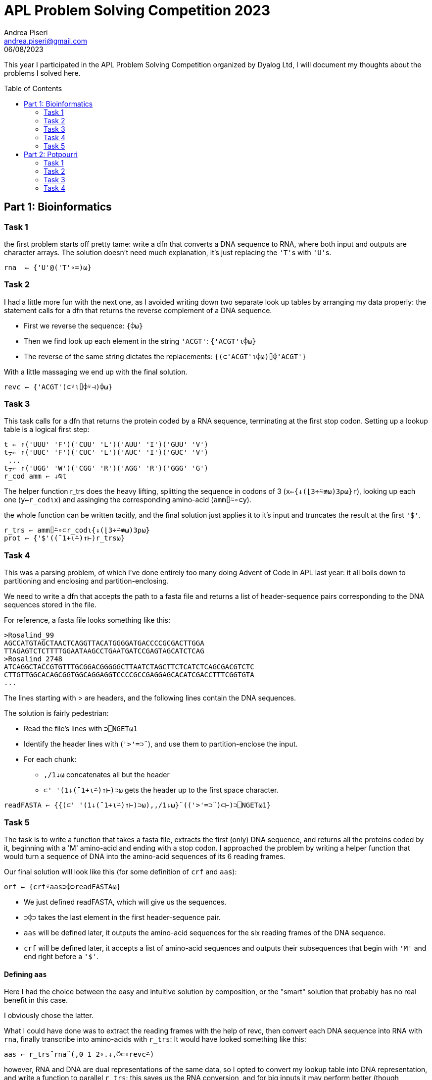 = APL Problem Solving Competition 2023
:stem: latexmath
:source-highlighter: pygments
:author: Andrea Piseri
:email: andrea.piseri@gmail.com
:docinfo: shared-header
:website-home: index.html
:toc: preamble
:stylesheet: stylesheet.css
:tocdepth: 4
:revdate: 06/08/2023


This year I participated in the APL Problem Solving Competition organized by Dyalog Ltd, I will document my thoughts about the problems I solved here.

== Part 1: Bioinformatics

=== Task 1

the first problem starts off pretty tame: write a dfn that converts a DNA sequence to RNA, where both input and 
outputs are character arrays. The solution doesn’t need much explanation, it’s just replacing the ``'T'``s with ``'U'``s.

[source,apl]
----
rna  ← {'U'@('T'∘=)⍵}
----

=== Task 2

I had a little more fun with the next one, as I avoided writing down two separate look up tables by arranging my data properly:
the statement calls for a dfn that returns the reverse complement of a DNA sequence.

* First we reverse the sequence: `{⌽⍵}`
* Then we find look up each element in the string `'ACGT'`: `{'ACGT'⍳⌽⍵}`
* The reverse of the same string dictates the replacements: `{(⊂'ACGT'⍳⌽⍵)⌷⌽'ACGT'}`

With a little massaging we end up with the final solution.

[source,apl]
----
revc ← {'ACGT'(⊂⍤⍳⌷⌽⍤⊣)⌽⍵}
----

=== Task 3

This task calls for a dfn that returns the protein coded by a RNA sequence, terminating at the first stop codon.
Setting up a lookup table is a logical first step:

[source,apl]
----
t ← ↑('UUU' 'F')('CUU' 'L')('AUU' 'I')('GUU' 'V')
t⍪← ↑('UUC' 'F')('CUC' 'L')('AUC' 'I')('GUC' 'V')
 ...
t⍪← ↑('UGG' 'W')('CGG' 'R')('AGG' 'R')('GGG' 'G')
r_cod amm ← ↓⍉t
----

The helper function r_trs does the heavy lifting, splitting the sequence in codons of 3 (`x←{↓(⌊3÷⍨≢⍵)3⍴⍵}r`),
looking up each one (`y←r_cod⍳x`) and assinging the corresponding amino-acid (`amm⌷⍨∘⊂y`).

the whole function can be written tacitly, and the final solution just applies it to it’s input and truncates
the result at the first `'$'`.

[source,apl]
----
r_trs ← amm⌷⍨∘⊂r_cod⍳{↓(⌊3÷⍨≢⍵)3⍴⍵}
prot ← {'$'((¯1+⍳⍨)↑⊢)r_trs⍵}
----

=== Task 4

This was a parsing problem, of which I’ve done entirely too many doing Advent of Code in APL last year:
it all boils down to partitioning and enclosing and partition-enclosing.

We need to write a dfn that accepts the path to a fasta file and returns a list of header-sequence pairs 
corresponding to the DNA sequences stored in the file.

For reference, a fasta file looks something like this:

[source]
----
>Rosalind_99
AGCCATGTAGCTAACTCAGGTTACATGGGGATGACCCCGCGACTTGGA
TTAGAGTCTCTTTTGGAATAAGCCTGAATGATCCGAGTAGCATCTCAG
>Rosalind_2748
ATCAGGCTACCGTGTTTGCGGACGGGGGCTTAATCTAGCTTCTCATCTCAGCGACGTCTC
CTTGTTGGCACAGCGGTGGCAGGAGGTCCCCGCCGAGGAGCACATCGACCTTTCGGTGTA
...
----

The lines starting with > are headers, and the following lines contain the DNA sequences.

The solution is fairly pedestrian:

* Read the file's lines with `⊃⎕NGET⍵1`
* Identify the header lines with (``'>'=⊃¨``), and use them to partition-enclose the input.
* For each chunk:
** `,/1↓⍵` concatenates all but the header
** ``⊂' '(1↓(¯1+⍳⍨)↑⊢)⊃⍵`` gets the header up to the first space character.

[source,apl]
----
readFASTA ← {{(⊂' '(1↓(¯1+⍳⍨)↑⊢)⊃⍵),,/1↓⍵}¨(('>'=⊃¨)⊂⊢)⊃⎕NGET⍵1}
----

=== Task 5

The task is to write a function that takes a fasta file, extracts the first (only) DNA sequence, and returns 
all the proteins coded by it, beginning with a 'M' amino-acid and ending with a stop codon. I approached the 
problem by writing a helper function that would turn a sequence of DNA into the amino-acid sequences of its 
6 reading frames.

Our final solution will look like this (for some definition of `crf` and `aas`):

[source,apl]
----
orf ← {crf⍤aas⊃⌽⊃readFASTA⍵}
----

* We just defined readFASTA, which will give us the sequences.
* `⊃⌽⊃` takes the last element in the first header-sequence pair.
* `aas` will be defined later, it outputs the amino-acid sequences for the six reading frames of the DNA sequence.
* `crf` will be defined later, it accepts a list of amino-acid sequences and outputs their subsequences that begin
	with `'M'` and end right before a `'$'`.

==== Defining `aas`

Here I had the choice between the easy and intuitive solution by composition, or the "smart" solution that probably 
has no real benefit in this case.

I obviously chose the latter.

What I could have done was to extract the reading frames with the help of revc, then convert each DNA sequence into 
RNA with `rna`, finally transcribe into amino-acids with `r_trs`: It would have looked something like this:

[source,apl]
----
aas ← r_trs¨rna¨(,0 1 2∘.↓,⍥⊂∘revc⍨)
----

however, RNA and DNA are dual representations of the same data, so I opted to convert my lookup table into DNA 
representation, and write a function to parallel `r_trs`: this saves us the RNA conversion, and for big inputs it 
may perform better (though probably not by a significant amount).

[source,apl]
----
d_cod ← 'T'@('U'∘=)¨r_cod
d_trs ← amm⌷⍨∘⊂d_cod⍳{↓(⌊3÷⍨≢⍵)3⍴⍵}
aas   ← d_trs¨(,0 1 2∘.↓,⍥⊂∘revc⍨)
----

==== Retrospective

In hindsight, I could have been a little smarter still: observing that the possible codons are just 3-digit numbers 
in the base 4 number system with digits `'ACGT'`, we can leverage the decode primitive.

`{1+4⊥⍉¯1+'ACGT'⍳(⌊3÷⍨≢⍵)3⍴⍵}` can substitute the lookup into `d_cod`, and `d_trs` can be rewritten as 
`d_trs ← amm⌷⍨∘⊂{1+4⊥⍉¯1+'ACGT'⍳(⌊3÷⍨≢⍵)3⍴⍵}`, provided that amm contains the amino-acid sorted by the 
respective codon's numeric value.

There is no more need for the `d_cod` or `r_cod` tables at all! we could even parametrise the solution and 
pass either `'ACGT'` or `'ACGU'` to get both `r_trs` and `d_trs`. The final definition would have looked something like this:

[source,apl]
----
trs ← {amm[1+4⊥⍉¯1+⍺⍳(⌊3÷⍨≢⍵)3⍴⍵]}
aas ← 'ACGT'∘trs¨(,0 1 2∘.↓,⍥⊂∘revc⍨)
----

But we would still be doing duplicate work in the lookups, as well as giving up some opportunities for semplification:
this is what it would look like after addressing those issues.

[source,apl]
----
amm ← 'KNKNTTTTRSRSIIMIQHQHPPPPRRRRLLLLEDEDAAAAGGGGVVVV$Y$YSSSS$CWCLFLF'
aas ← {{amm[1+4⊥⍉(⌊3÷⍨≢⍵)3⍴⍵]}¨,0 1 2∘.↓,⍥⊂∘(5-⌽)¯1+'ACGT'⍳⍵}
----

A nice insight comes from this layout: the last base is ignored in most codons, as can be observed in `4 4 4⍴amm` 
(many rows are constant).

==== Defining crf

Speculation aside, to complete the task we would like - given a list of the amino-acids coded by the reading frames -
to extract any subsequence of one of them, which starts with `'M'` and ends just before a `'$'`.

Now I find myself in a bit of an embarassing situation: I have two solutions to this task, which diverge at this point.
I definitely submitted the first one, but I am not sure if I ended up overriding my submission with the second solution;
as a result, I am not sure which version ended up being graded. I will just describe them both and worry about it some other time.

===== Solution 1

We define a 1-modifier `_f` which takes a monadic function and applies it to each value in `⍵`, then
(expecting `⍺⍺` to return a list for each application) concatenates the results together.
This is heavily inspired by rust’s `flat_map`.

[source,apl]
----
_f ← {⊃,/⍺⍺¨⍵}
----

To construct the solution:

* Partition each reading frame by `$`:
** `'$'∘≠⊆⊢` is a tacit function that splits on `$`
** `-'$'≠⊢/` returns 0 if the sequence ends in `$`, `¯1` otherwise. In the latter case,
		we need to drop the last chunk from the partitioning.
** `(-'$'≠⊢/)↓'$'∘≠⊆⊢` puts them together to give the chunks that end just before `$`.
* Given each chunk:
** `'M'∘(=⊂⊢)` partition-encloses at the positions of M.
** `,⍨\⍤⌽` performs a reverse-catenate-scan in reverse (what a mouthful) which yields 
		the subsequences starting with M and ending at the end of the chunk.

What’s left is to do some plumbing with `_f` and make sure the results are unique:

[source,apl]
----
crf ← {∪'M'∘(,⍨\⍤⌽(=⊂⊢))_f((-'$'≠⊢/)↓'$'∘≠⊆⊢)_f⍵}
----

===== Solution 2

The second solution is arguably a little more interesting, as it doesn’t directly translate from 
something you might write in a scalar language.

* Concatenate all the reading frames together, separating with `'$'`:
* `s d←(,/,(⊂(+\≢¨))),∘'$'¨⍵`
** to avoid losing information, we also store the positions of the artificially inserted ``$``s,
		which are available as the cumulative sum of the lengths.
* Find the positions of `M` and `$` in the merged input with `'M$'(⍸=)¨⊂s`.
* Match each of the Ms to the corresponding ``$``'s position with binary search: `i←{↑⍺(⍵[1+⍵⍸⍺])}/ ...`
** note that there is always a `$` at the end of input, so each `M` finds a corresponding `$`.
* Remove any values where the stop codon was inserted in step 1:
	`b e←¯1+↓(~i[2;]∊d)/i`
* Finally use the indices to select the relevant subsequences: `∪b↓¨e↑¨⊂s`.

Putting it all together, we get the following:

[source,apl]
----
crf ← {
    s d←(,/,(⊂(+\≢¨))),∘'$'¨⍵
    b e←¯1+↓(~i[2;]∊d)/i←⊃{↑⍺(⍵[1+⍵⍸⍺])}/'M$'(⍸=)¨⊂s
    ∪b↓¨e↑¨⊂s
}
----

==== Retrospective

Looking back on it, the last line might have been better expressed as `∪b{s[⍺+⍳⍵-⍺]}¨e` to avoid materializing too many 
big arrays, but the performance implications of it depend on the implementation.

== Part 2: Potpourri
=== Task 1

The task is to write a dfn that computes or validates a vehicle identification number; there are quite a few details involved,
but the long and short of it is that characters in the VIN contribute to a total score according to their value and position,
and the score modulo 11 determines the correct value of the 9th digit.

The solution handles a few cases:

* if the VIN contains 16 legal characters, calculate what character can be placed at position 9 to make a valid VIN, and do so.
* if the VIN contains 17 legal characters, check that the 9th character matches the one that we calculate from the rest of the VIN.
* otherwise, return `¯1`.

[source,apl]
----
vinc ← ⎕D,⎕A~'IOQ'
vin ← {
    ~×/⍵∊vinc: ¯1
    16=≢⍵: (calc(⊣@9)⊢)8(↑,'0',↓)⍵
    17=≢⍵: (calc=9∘⌷)⍵
    ¯1
}
----

We delegate the messy part to the calc helper function, that takes a 17 character vector and returns the character that,
placed at position 9, would make the VIN valid.

==== Defining calc

I set up the tables:

* num contains the numeric values to substitute to the characters
* mul contains the values that digits at each position must be multiplied by.

[source,apl]
----
num  ← ((65∘≤×1+9|83∘≤+-∘65)+(57∘≥×-∘48))⎕ucs vinc
mul  ← 10 0@8 9⊢17↑2↓⌽,⍨⍳10
calc ← {(⎕D,'X')⌷⍨1+11|mul+.×num⌷⍨⊂vinc⍳⍵}
----

The procedure is as follows:

* Look up each character’s value with `num⌷⍨⊂vinc⍳⍵`
* Since the score is calculated via a sum-of-products, the choice falls on inner product: `mul +.× ...`
* take the modulo and pick a digit: ``(⎕D,'X')⌷⍨1+11| ...``

Retrospective

the tables defined above look very bad and are not at all insightful, what I should really have written is:
[source,apl]
----
num  ← (⍳9),(⍳8),((⍳9)~6 8),1↓⍳9
mul  ← (⊢,10 0 9,⊢)⌽1↓⍳8
----
... or even just the raw numbers, it’s not like we’re starved for hard disk space.

=== Task 2

This task asked for a function that sorts strings representing software versions according to their release number.
The structure of the input is either:

* a string in the format `"[a-zA-Z]+-[a-zA-Z]+-[0-9]+\.[0-9]+\.[0-9]+"`
* a list of strings in the above format.

The solution leverages total array ordering, and the bulk of the problem just boils down to parsing the numbers in the string.

[source,apl]
----
parts ← (-∘~⍨/'.'⎕vfi⊃)@3('-'∘≠⊆⊢)
sortVersions ← {1=≡⍵: ,⊂⍵ ⋄ ((⊂∘⍋parts¨)⌷⊢)⍵}
----

If the input is a flat character array, then just return it wrapped in a 1-element list.
If it’s a list of strings, split each entry by `-` into the fields (`org`, `package`, `version`).
Then parse the three numbers in version using `⎕vfi`: this suggests a nice extension of the problem statement:
if one of the fields in version is not a number, `⎕vfi` will return a 0 verification bit and a 0 result:
this means that the expression `result-~verification` returns `result` if valid, `¯1` otherwise.

This allows us to sort versions like `foo-bar-10.x.0` in between `foo-bar-9.9.9` and `foo-bar-10.0.0`, which is 
kind of nice to have.

With that out of the way, we have a list of entries in the form:
[source]
----
org package (major minor patch).
----
Applying `⍋` gives us a sorting permutation, which by the rules of total array ordering conforms to the problem statement.

=== Task 3

The task is to write a dfn that, given a sorted list of coin denominations (positive integers) as left argument and a 
total amount (a positive integer) as right argument, returns a matrix, where each row contains the coefficients of a 
linear combination of the elements in the left argument which sums to the right argument. Of course, the matrix should 
be exhaustive and not contain any duplicates.

Another way to look at this is that it returns the tallest matrix res that satisfies the following constraints:

`⍵∧.=res+.×⍺`
`res≡∪res`

The solution I submitted is a classic recursive one, with just a little bit of care put into the performance of it:

[source,apl]
----
makeChange ← {
    0≠⍵|⍨∨/⍺: (0,≢⍺)⍴0
    1=≢⍺: ⍪⍵÷⊃⍺
    ⊃⍪/(((⊂¯1↓⍺)∇¨⍵-(⊃⌽⍺)×⊢),¨⊢)0,⍳⌊⍵÷⊃⌽⍺
}
----

It is a well known mathematical fact that for a finite set stem:[A] of integers, there exists a linear combination in stem:[A]
with integer coefficients that sums to stem:[n] if and only if stem:[\text{GCD}(A) | n]
(where the GCD of a finite set is given by the pairwise GCD reduction of the elements in some arbitrary ordering, and `|` 
is the divisibility symbol). This allows us to immediately return `(0,≢⍺)⍴0` if `⍵` is not divisible by `∨/⍺`,
which prunes some branches.

The second line handles the general base case, and it is only reached if there is exactly one trivial solution.
We can avoid checking divisibility because the first line catches the case where `0≠⍵|⊃⍺`.

The third line does all the recursing:

* `0,⍳⌊⍵÷⊃⌽⍺` determines how many coins of the largest denomination can be taken away from `⍵`.
* `⍵-(⊃⌽⍺)×⊢` calculates the amount left over from each operation.
* `(⊂¯1↓⍺)∇¨⍵-(⊃⌽⍺)×⊢` recurses on each case, removing the largest denomination.
* a solution of the original problem can be formed by appending stem:[n] to a solution of the reduced problem 
	that takes away stem:[n] coins of the largest denomination: therefore
** `(((⊂¯1↓⍺)∇¨⍵-(⊃⌽⍺)×⊢),¨⊢) ...` gives a list of matrices of the solutions
** `⊃⍪/` concatenates the solutions together.

It may look suspicious that we’re not deduplicating the lines, but it can be proven that every solution
gotten this way is already unique:

* the first two cases always return zero or one result, and are trivially unique.
* by inductive hypothesis, results returned by a recursive call are internally unique.
* results obtained by two different recursive calls are distinct, since they are joined with distinct values of stem:[n].

==== Retrospective

After some thinking, I came up with a more interesting solution for this problem, which I didn’t submit as the 
competition had already closed: the idea is to reduce the amount of recursive calls as much as possible,
by allowing the function to take an array right argument and process values of ⍵ in parallel, sharing the recursive
subproblems between them.

[source,apl]
----
makeChange ← {
    1≡≢⍺: (0=⍵|⍨⊃⍺)↑¨⍪¨⍵÷⊃⍺
    d←0,¨⍳¨⌊⍵÷i←⊢/⍺
    u←∪∊r←⍵-i×d
    s←(¯1↓⍺)∇u
    ⊃⍣(0≡≢⍴⍵)⊢r{⊃⍪/s[u⍳⍺],¨⍵}¨d
}
----

* In the base case, if `⍺` only has one element, we provide the trivial solution to each element in `⍵` as a `0 1` or `1 1` matrix.
* otherwise, we generate a list of unique subproblems, recurse, then use them to solve the original problem.
** `d←0,¨⍳¨⌊⍵÷i←⊢/⍺` generates a list of lists, each containing the amounts of coins of the biggest denomination that
		can be taken from each element of `⍵`.
** `r←⍵-i×d` generates the nested list of amounts left over from each operation
** `u←∪∊r` flattens and deduplicates this list, giving the list of subproblems to recurse on.
** `s←(¯1↓⍺)∇u` gives the list of solutions to each subproblem
** `{⊃⍪/s[u⍳⍺],¨⍵}` looks up each element of `⍺` in the list of subproblems and gives the corresponding solution,
		then joins it to `⍵` and concatenates the results.
** `⊃⍣(0≡≢⍴⍵)` discloses the result if the right argument was a scalar, so that the result is conformant with the 
		problem statement.

=== Task 4

The task is to write a procedure partition that returns sliding windows of the right argument, with the size, strides and 
starting position given by the left argument.

[source,apl]
----
partition ← {
    1 0∊⍨≡⍺: (⊂,⍺)∇⍵
    (≢⍴⍵)<≢⊃⍺: 0↑⊂(⊃⍺)⍴⍬
    s m o←(≢⍴⍵)(⊢,⍨1⍴⍨-∘≢)¨3↑⍺,⍬⍬
    ,⊂⍤((⊃⍺)∘⍴)⍤(≢s)⊢⍵[(¯1+⍳s)∘.+⍨(⊂o)+(⊂m)×¯1+⍳0⌈1+⌊m÷⍨(⍴⍵)-o+s-1]
}
----

We start by parsing the left argument, case by case.

* If `⍺` is simple, we enclose it (it will be used to construct `s` later): `(⊂,⍺)∇⍵`
* If `⍺` is nested:
** If `≢⊃⍺` is greater than the rank of `⍵`, we are being asked for a window that can’t be found in the array, 
		and we return the empty list, however we also set the fill element to be the desired shape,
		to maintain the invariant `(⊃⍺)≡⍴⊃⍺partition⍵`.
** The rest of our code assumes input in the format `s m o` where:
*** `s` designates the shape of the windows.
*** `m` designates the strides of the windows along each dimension.
*** `o` designates the origin of the first window.
        	Each of these may be underspecified (that is, given as a list that is shorter than the rank of `⍵`,
		or omitted completely. in this case, the implied value for the omitted leading dimensions is 1.
		To make sure our arrays are in this format:
**** `3↑⍺,⍬⍬`: Pad `⍺` with instances of `⍬` up to 3 elements:
**** `(≢⍴⍵)(⊢,⍨1⍴⍨-∘≢)¨ ...`: Prepend 1s to each element, up to `≢⍴⍵`.

Then, our strategy is to generate indices into ⍵ to build up the resulting windows:

* `(⍴⍵)-o+s-1`: The counts of the distinct (non-trivial) origins for a window of shape `s` along each axis:
	each window has to start at a position `pos` such that: `∧/ (o ≤ pos) , pos ≤ (⍴⍵)-s`.
	If no windows fit along an axis, the corresponding component is negative.
* `0⌈1+⌊m÷⍨ ...`: Divide by the strides to get the counts of windows actually in the result; clamp negative components up to 0.
* `(⊂o)+(⊂m)×¯1+⍳ ...`: Generate the origin of each window as the sum of the base position `o` and an offset.
* `(¯1+⍳s)∘.+⍨ ...`: Sum each window’s origin with each offset in the shape of the window with outer product.
	the commute is used to make sure the rank `≢s` cells of the result correspond to windows.
* `⍵[ ... ]`: Index into `⍵` with the generated indices.
* `⊂⍤((⊃⍺)∘⍴)⍤(≢s) ...`: Pick the cells of rank `≢s` (each corresponding to a window) and enclose them after giving 
	them the requested shape, finally unravel the result.

Retrospective:

I didn’t feel satisfied with this solution, mainly because it uses way too many enclosed arrays as indices. 
Here it is, rewritten to convert to scalar indices in ravel order. I took the opportunity to modify a couple 
other things I wasn’t happy with:

* Take `⎕IO` into account instead of assuming `⎕IO←1`.
* Use `⊆` to conditionally enclose `⍺` instead of using recursion.

[source,apl]
----
I ← {⍵⊤⎕IO-⍨⍳×/⍵}
partition ← {
    (≢⍴⍵)<≢⊃a←⊆⍺: 0↑⊂(⊃a)⍴⍬
    s m o←(-r)↑¨(⊂(r←≢sw←⍴⍵)⍴1),¨3↑a,⍬⍬
    or←sw⊥m×⍤0 1I 0⌈1+⌊m÷⍨sw-s+o-⎕IO
    ⊂⍤¯1⊢((≢or),⊃a)⍴(⊂⎕IO+(or+sw⊥o-⎕IO)∘.+sw⊥I s)⌷,⍵
}
----

The result is a little longer, but arguably simpler:

* `0⌈1+⌊m÷⍨sw-s+o-⎕IO` is exactly as before, but accounts for `⎕IO`.
* `I ← {⍵⊤⎕IO-⍨⍳×/⍵}` defines a function equivalent to `{⍉⎕IO-⍨↑,⍳⍵}` but doesn’t use nested arrays.
	That is, it generates a matrix whose columns are the 0-based indices into an array of shape `⍵`, given in ravel order.
* `or←sw⊥m×⍤0 1I ...` generates the 0-based indices into `,⍵` of the origins of the windows.
	(the pattern `sw⊥ ...` is used to convert a matrix whose columns are 0-based indices (or offsets) into `⍵` to a list
	of corresponding indices (or offsets) into `,⍵`)
* `sw⊥I s` gives the offset in `,⍵` of each element in a window from the origin of the same window.
* `(⊂⎕IO+(or+sw⊥o-⎕IO)∘.+sw⊥I s)⌷,⍵` builds up windows of indices and uses them to pick from `,⍵`
* `⊂⍤¯1⊢((≢or),⊃a)⍴ ...` adjusts the shape of the windows and encloses the results.

If nothing else, this shows my issue with `⎕IO`: as soon as you start doing arithmetic on indices it gets in the way. 
If `⎕IO` was always 0, the solution could be simplified to:

[source,apl]
----
I ← {⍵⊤⍳×/⍵}
partition ← {
    (≢⍴⍵)<≢⊃a←⊆⍺: 0↑⊂(⊃a)⍴⍬
    s m o←(-r)↑¨(⊂(r←≢sw←⍴⍵)⍴1),¨3↑a,⍬⍬
    or←sw⊥m×⍤0 1I 0⌈1+⌊m÷⍨sw-s+o
    ⊂⍤¯1⊢((≢or),⊃a)⍴(⊂(or+sw⊥o)∘.+sw⊥I s)⌷,⍵
}
----

It also exemplifies how keeping the data representation flat can simplify the reasoning, as well as improving the performance:
the new version is about 28x faster than the old one on `3 3 3 partition 25 25 25⍴⎕A`.
